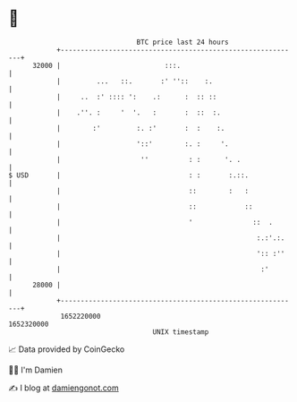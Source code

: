 * 👋

#+begin_example
                                   BTC price last 24 hours                    
               +------------------------------------------------------------+ 
         32000 |                          :::.                              | 
               |         ...   ::.       :' ''::    :.                      | 
               |     ..  :' :::: ':    .:      :  :: ::                     | 
               |    .''. :     '  '.   :       :  ::  :.                    | 
               |        :'         :. :'       :  :    :.                   | 
               |                   '::'        :. :     '.                  | 
               |                    ''          : :      '. .               | 
   $ USD       |                                : :       :.::.             | 
               |                                ::        :   :             | 
               |                                ::            ::            | 
               |                                '               ::  .       | 
               |                                                 :.:'.:.    | 
               |                                                 ':: :''    | 
               |                                                  :'        | 
         28000 |                                                            | 
               +------------------------------------------------------------+ 
                1652220000                                        1652320000  
                                       UNIX timestamp                         
#+end_example
📈 Data provided by CoinGecko

🧑‍💻 I'm Damien

✍️ I blog at [[https://www.damiengonot.com][damiengonot.com]]

